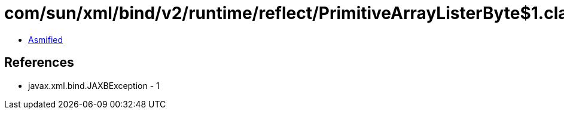 = com/sun/xml/bind/v2/runtime/reflect/PrimitiveArrayListerByte$1.class

 - link:PrimitiveArrayListerByte$1-asmified.java[Asmified]

== References

 - javax.xml.bind.JAXBException - 1
